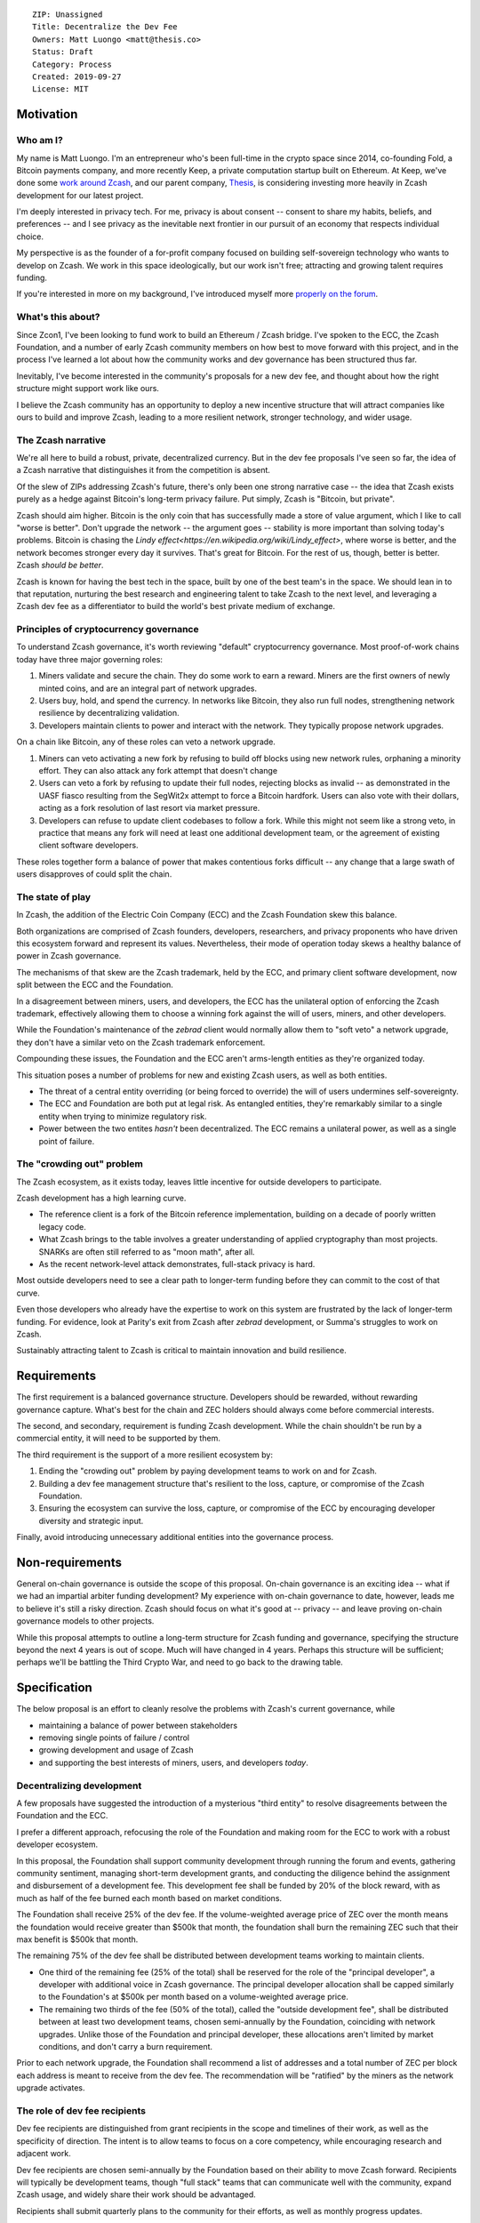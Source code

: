 ::

  ZIP: Unassigned
  Title: Decentralize the Dev Fee
  Owners: Matt Luongo <matt@thesis.co>
  Status: Draft
  Category: Process
  Created: 2019-09-27
  License: MIT

Motivation
==========

Who am I?
---------

My name is Matt Luongo. I'm an entrepreneur who's been full-time in the crypto
space since 2014, co-founding Fold, a Bitcoin payments company, and more
recently Keep, a private computation startup built on Ethereum. At Keep, we've
done some `work around Zcash <https://github.com/ethereum/EIPs/pull/2129>`_,
and our parent company, `Thesis <https://thesis.co>`_, is considering investing
more heavily in Zcash development for our latest project.

I'm deeply interested in privacy tech. For me, privacy is about consent --
consent to share my habits, beliefs, and preferences -- and I see privacy as
the inevitable next frontier in our pursuit of an economy that respects
individual choice.

My perspective is as the founder of a for-profit company focused on building
self-sovereign technology who wants to develop on Zcash. We work in this space
ideologically, but our work isn't free; attracting and growing talent requires
funding.

If you're interested in more on my background, I've introduced myself more
`properly on the forum
<https://forum.zcashcommunity.com/t/introducing-matt-luongo-from-keep/34947>`_.

What's this about?
------------------

Since Zcon1, I've been looking to fund work to build an Ethereum / Zcash bridge.
I've spoken to the ECC, the Zcash Foundation, and a number of early Zcash
community members on how best to move forward with this project, and in the
process I've learned a lot about how the community works and dev governance has
been structured thus far.

Inevitably, I've become interested in the community's proposals for a new dev
fee, and thought about how the right structure might support work like ours.

I believe the Zcash community has an opportunity to deploy a new incentive
structure that will attract companies like ours to build and improve Zcash,
leading to a more resilient network, stronger technology, and wider usage.

The Zcash narrative
-------------------

We're all here to build a robust, private, decentralized currency. But in the
dev fee proposals I've seen so far, the idea of a Zcash narrative that
distinguishes it from the competition is absent.

Of the slew of ZIPs addressing Zcash's future, there's only been one strong
narrative case -- the idea that Zcash exists purely as a hedge against Bitcoin's
long-term privacy failure. Put simply, Zcash is "Bitcoin, but private".

Zcash should aim higher. Bitcoin is the only coin that has successfully made a
store of value argument, which I like to call "worse is better". Don't upgrade
the network -- the argument goes -- stability is more important than solving
today's problems.  Bitcoin is chasing the `Lindy
effect<https://en.wikipedia.org/wiki/Lindy_effect>`, where worse is better, and
the network becomes stronger every day it survives. That's great for Bitcoin.
For the rest of us, though, better is better. Zcash *should be better*.

Zcash is known for having the best tech in the space, built by one of the best
team's in the space. We should lean in to that reputation, nurturing the best
research and engineering talent to take Zcash to the next level, and leveraging
a Zcash dev fee as a differentiator to build the world's best private medium of
exchange.

Principles of cryptocurrency governance
---------------------------------------

To understand Zcash governance, it's worth reviewing "default" cryptocurrency
governance. Most proof-of-work chains today have three major governing roles:

1. Miners validate and secure the chain. They do some work to earn a reward.
   Miners are the first owners of newly minted coins, and are an integral part
   of network upgrades.
2. Users buy, hold, and spend the currency. In networks like Bitcoin, they also
   run full nodes, strengthening network resilience by decentralizing
   validation.
3. Developers maintain clients to power and interact with the network. They
   typically propose network upgrades.

On a chain like Bitcoin, any of these roles can veto a network upgrade.

1. Miners can veto activating a new fork by refusing to build off blocks using
   new network rules, orphaning a minority effort. They can also attack any fork
   attempt that doesn't change
2. Users can veto a fork by refusing to update their full nodes, rejecting
   blocks as invalid -- as demonstrated in the UASF fiasco resulting from the
   SegWit2x attempt to force a Bitcoin hardfork. Users can also vote with their
   dollars, acting as a fork resolution of last resort via market pressure.
3. Developers can refuse to update client codebases to follow a fork. While this
   might not seem like a strong veto, in practice that means any fork will need
   at least one additional development team, or the agreement of existing client
   software developers.

These roles together form a balance of power that makes contentious forks
difficult -- any change that a large swath of users disapproves of could split
the chain.

The state of play
-----------------

In Zcash, the addition of the Electric Coin Company (ECC) and the Zcash
Foundation skew this balance.

Both organizations are comprised of Zcash founders, developers, researchers, and
privacy proponents who have driven this ecosystem forward and represent its
values. Nevertheless, their mode of operation today skews a healthy balance of
power in Zcash governance.

The mechanisms of that skew are the Zcash trademark, held by the ECC, and
primary client software development, now split between the ECC and the
Foundation.

In a disagreement between miners, users, and developers, the ECC has the
unilateral option of enforcing the Zcash trademark, effectively allowing them
to choose a winning fork against the will of users, miners, and other
developers.

While the Foundation's maintenance of the `zebrad` client would normally allow
them to "soft veto" a network upgrade, they don't have a similar veto on the
Zcash trademark enforcement.

Compounding these issues, the Foundation and the ECC aren't arms-length entities
as they're organized today.

This situation poses a number of problems for new and existing Zcash users, as
well as both entities.

* The threat of a central entity overriding (or being forced to override) the
  will of users undermines self-sovereignty.
* The ECC and Foundation are both put at legal risk. As entangled entities,
  they're remarkably similar to a single entity when trying to minimize
  regulatory risk.
* Power between the two entites *hasn't* been decentralized. The ECC remains
  a unilateral power, as well as a single point of failure.

The "crowding out" problem
--------------------------

The Zcash ecosystem, as it exists today, leaves little incentive for outside
developers to participate.

Zcash development has a high learning curve.

* The reference client is a fork of the Bitcoin reference implementation,
  building on a decade of poorly written legacy code.
* What Zcash brings to the table involves a greater understanding of applied
  cryptography than most projects. SNARKs are often still referred to as "moon
  math", after all.
* As the recent network-level attack demonstrates, full-stack privacy is hard.

Most outside developers need to see a clear path to longer-term funding before
they can commit to the cost of that curve.

Even those developers who already have the expertise to work on this system are
frustrated by the lack of longer-term funding. For evidence, look at Parity's
exit from Zcash after `zebrad` development, or Summa's struggles to work on
Zcash.

Sustainably attracting talent to Zcash is critical to maintain innovation and
build resilience.

Requirements
============

The first requirement is a balanced governance structure. Developers should be
rewarded, without rewarding governance capture.  What's best for the chain and
ZEC holders should always come before commercial interests.

The second, and secondary, requirement is funding Zcash development. While the
chain shouldn't be run by a commercial entity, it will need to be supported by
them.

The third requirement is the support of a more resilient ecosystem by:

1. Ending the "crowding out" problem by paying development teams to work on and
   for Zcash.
2. Building a dev fee management structure that's resilient to the loss,
   capture, or compromise of the Zcash Foundation.
3. Ensuring the ecosystem can survive the loss, capture, or compromise of the
   ECC by encouraging developer diversity and strategic input.

Finally, avoid introducing unnecessary additional entities into the governance
process.

Non-requirements
================

General on-chain governance is outside the scope of this proposal. On-chain
governance is an exciting idea -- what if we had an impartial arbiter funding
development?  My experience with on-chain governance to date, however, leads me
to believe it's still a risky direction. Zcash should focus on what it's good at
-- privacy -- and leave proving on-chain governance models to other projects.

While this proposal attempts to outline a long-term structure for Zcash funding
and governance, specifying the structure beyond the next 4 years is out of
scope.  Much will have changed in 4 years. Perhaps this structure will be
sufficient; perhaps we'll be battling the Third Crypto War, and need to go back
to the drawing table.

Specification
=============

The below proposal is an effort to cleanly resolve the problems with Zcash's
current governance, while

* maintaining a balance of power between stakeholders
* removing single points of failure / control
* growing development and usage of Zcash
* and supporting the best interests of miners, users, and developers *today*.

Decentralizing development
--------------------------

A few proposals have suggested the introduction of a mysterious "third entity"
to resolve disagreements between the Foundation and the ECC.

I prefer a different approach, refocusing the role of the Foundation and making
room for the ECC to work with a robust developer ecosystem.

In this proposal, the Foundation shall support community development through
running the forum and events, gathering community sentiment, managing short-term
development grants, and conducting the diligence behind the assignment and
disbursement of a development fee. This development fee shall be funded by 20%
of the block reward, with as much as half of the fee burned each month based on
market conditions.

The Foundation shall receive 25% of the dev fee. If the volume-weighted average
price of ZEC over the month means the foundation would receive greater than
$500k that month, the foundation shall burn the remaining ZEC such that their
max benefit is $500k that month.

The remaining 75% of the dev fee shall be distributed between development teams
working to maintain clients.

* One third of the remaining fee (25% of the total) shall be reserved for the
  role of the "principal developer", a developer with additional voice in Zcash
  governance. The principal developer allocation shall be capped similarly to
  the Foundation's at $500k per month based on a volume-weighted average price.
* The remaining two thirds of the fee (50% of the total), called the "outside
  development fee", shall be distributed between at least two development teams,
  chosen semi-annually by the Foundation, coinciding with network upgrades.
  Unlike those of the Foundation and principal developer, these allocations
  aren't limited by market conditions, and don't carry a burn requirement.

Prior to each network upgrade, the Foundation shall recommend a list of
addresses and a total number of ZEC per block each address is meant to receive
from the dev fee. The recommendation will be "ratified" by the miners as the
network upgrade activates.

The role of dev fee recipients
------------------------------

Dev fee recipients are distinguished from grant recipients in the scope and
timelines of their work, as well as the specificity of direction. The intent
is to allow teams to focus on a core competency, while encouraging research and
adjacent work.

Dev fee recipients are chosen semi-annually by the Foundation based on their
ability to move Zcash forward. Recipients will typically be development teams,
though "full stack" teams that can communicate well with the community, expand
Zcash usage, and widely share their work should be advantaged.

Recipients shall submit quarterly plans to the community for their efforts, as
well as monthly progress updates.

All work funded by the dev fee will be open source, under licenses compatible
with the existing Zcash clients.

Though the Foundation shall periodically judge the efficacy of dev fee
recipients, deciding on and driving roadmaps for Zcash is the role of dev fee
recipients, in partnership with the community. This role is neatly balanced by
users running full nodes and miners, either of which can veto a network upgrade.

While dev fee recipients are not required to work exclusively on Zcash,
considering the nature of their work, recipients must guarantee they aren't
obliged to the interests of competing projects.

The role of the principal developer
-----------------------------------

The role of the principal developer is as a "first among equals" amongst the dev
fee recipients.

The principal developer shall make a number of guarantees.

1. Zcash shall be their exclusive focus, submitting financials periodically to
   the Foundation as assurance.
2. They shall maintain a well-run board and employ a qualified CFO.
3. In addition to the existing open-source requirements, they shall agree to
   assign any trademarks or patents relevant to Zcash to the Foundation.

In exchange, the principal developer is granted an indefinite dev fee allocation
and a wide remit to pursue longer-term research relevant to Zcash, as well as
a voice on the board of the Foundation. The principal developer will not be
subject to semi-annual review, though it will submit the same plans required of
other recipients. The principal developer will only be recommended for removal
by the Foundation in extraordinary circumstances, including reneging on the
above guarantees or extreme negligence.

Minimum viable Foundation
-------------------------

To manage the dev fee and fulfill its community and diligence duties, the
Foundation shall maintain a board of 5 independent members. Rather than the
structure in the current bylaws, the board will consist of

* 1 seat voted on by ZEC holders directly.
* 1 seat representing a newly created research advisory board, whose primary
  role will be technical diligence of potential recipients of the dev fee.
* 1 seat for the "principal developer", a privileged recipient of the Zcash
  dev fee acting as "first among equals" amongst a variety of dev fee recipients
  building on Zcash.
* 2 seats elected by the board, as the board is currently selected according to
  the bylaws. The board's discretion here means these could be selected via a
  community election, or via the remaining 3 seats' direct vote.

The Foundation requires a professional board. Board member selection should
heavily favor candidates with existing formal public or private sector board
experience. Each board member shall be paid reasonably by the Foundation.

Each board member should bring a unique network and set of skills to bear to
increase the impact of the Foundation.

Outside the seat for the principal developer, no board members shall have an
ongoing commercial interest in any recipients of the dev fee.

The ECC as the principal developer
----------------------------------

I propose that the ECC be considered as the initial principal developer,
receiving an indefinite dev fee allocation in exchange for their exclusive
focus on Zcash research and development, and assigning all patents and marks
relevant to Zcash to the Foundation.

I believe this arrangement is best for the Zcash ecosystem, and with proper
management of funds, should satisfy the ongoing needs of the ECC.

The dev call
------------

The Foundation shall organize a bi-weekly call for all dev fee recipients and
other third party developers. The call will be live-streamed for community
participation, though the speaking participants will be invite only. At a
minimum, a single representative from each dev fee recipient should attend.

The Foundation shall also maintain a simple chat solution for development of
the protocol. While the chat logs should be publicly viewable, it need not be
open to public participation.
